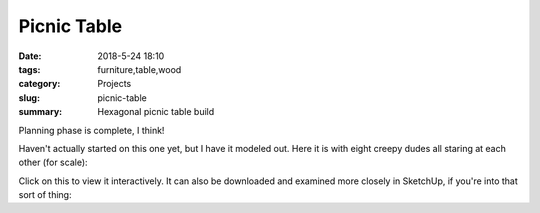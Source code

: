 Picnic Table
############

:date: 2018-5-24 18:10
:tags: furniture,table,wood
:category: Projects
:slug: picnic-table
:summary: Hexagonal picnic table build

Planning phase is complete, I think!

Haven't actually started on this one yet, but I have it modeled out. Here it is with eight creepy dudes all staring at each other (for scale):

.. image:: /images/hexagonal_picnic_table_full.jpg
    :alt: Hexagonal picnic table
    :width: 100%

Click on this to view it interactively. It can also be downloaded and examined more closely in SketchUp, if you're into that sort of thing:

.. raw:: html

    <iframe
        src="https://3dwarehouse.sketchup.com/embed.html?mid=2d62a7a2-edef-40dc-a660-4d51f7e5bfd7&etp=im&width=580&height=326"
        frameborder="0"
        scrolling="no"
        marginheight="0"
        marginwidth="0"
        width="580"
        height="500"
        allowfullscreen
    ></iframe>
